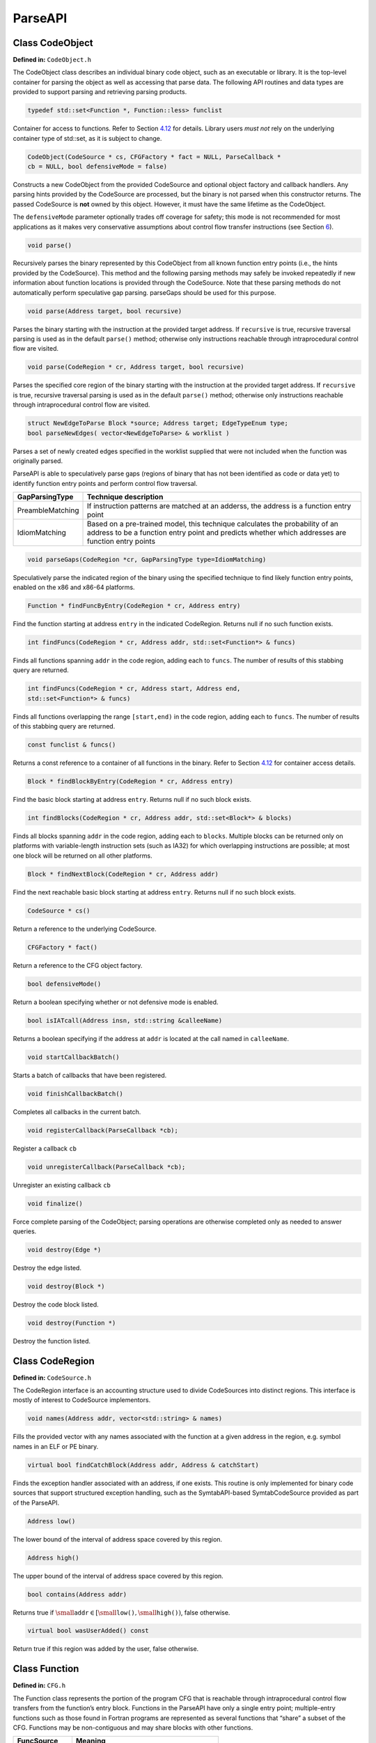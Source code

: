 .. _`sec:api`:

========
ParseAPI
========

Class CodeObject
----------------

**Defined in:** ``CodeObject.h``

The CodeObject class describes an individual binary code object, such as
an executable or library. It is the top-level container for parsing the
object as well as accessing that parse data. The following API routines
and data types are provided to support parsing and retrieving parsing
products.

.. code-block:: cpp
    
    typedef std::set<Function *, Function::less> funclist

Container for access to functions. Refer to Section
`4.12 <#sec:containers>`__ for details. Library users *must not* rely on
the underlying container type of std::set, as it is subject to change.

.. code-block:: cpp

    CodeObject(CodeSource * cs, CFGFactory * fact = NULL, ParseCallback *
    cb = NULL, bool defensiveMode = false)

Constructs a new CodeObject from the provided CodeSource and optional
object factory and callback handlers. Any parsing hints provided by the
CodeSource are processed, but the binary is not parsed when this
constructor returns. The passed CodeSource is **not** owned by this
object. However, it must have the same lifetime as the CodeObject.

The ``defensiveMode`` parameter optionally trades off coverage for
safety; this mode is not recommended for most applications as it makes
very conservative assumptions about control flow transfer instructions
(see Section `6 <#sec:defmode>`__).

.. code-block:: cpp
    
    void parse()

Recursively parses the binary represented by this CodeObject from all
known function entry points (i.e., the hints provided by the
CodeSource). This method and the following parsing methods may safely be
invoked repeatedly if new information about function locations is
provided through the CodeSource. Note that these parsing methods do not
automatically perform speculative gap parsing. parseGaps should be used
for this purpose.

.. code-block:: cpp

    void parse(Address target, bool recursive)

Parses the binary starting with the instruction at the provided target
address. If ``recursive`` is true, recursive traversal parsing is used
as in the default ``parse()`` method; otherwise only instructions
reachable through intraprocedural control flow are visited.

.. code-block:: cpp

    void parse(CodeRegion * cr, Address target, bool recursive)

Parses the specified core region of the binary starting with the
instruction at the provided target address. If ``recursive`` is true,
recursive traversal parsing is used as in the default ``parse()``
method; otherwise only instructions reachable through intraprocedural
control flow are visited.

.. code-block:: cpp

    struct NewEdgeToParse Block *source; Address target; EdgeTypeEnum type;
    bool parseNewEdges( vector<NewEdgeToParse> & worklist )

Parses a set of newly created edges specified in the worklist supplied
that were not included when the function was originally parsed.

ParseAPI is able to speculatively parse gaps (regions of binary that has
not been identified as code or data yet) to identify function entry
points and perform control flow traversal.

.. container:: center

   +------------------+--------------------------------------------------+
   | GapParsingType   | Technique description                            |
   +==================+==================================================+
   | PreambleMatching | If instruction patterns are matched at an        |
   |                  | adderss, the address is a function entry point   |
   +------------------+--------------------------------------------------+
   | IdiomMatching    | Based on a pre-trained model, this technique     |
   |                  | calculates the probability of an address to be a |
   |                  | function entry point and predicts whether which  |
   |                  | addresses are function entry points              |
   +------------------+--------------------------------------------------+


.. code-block:: cpp
   
    void parseGaps(CodeRegion *cr, GapParsingType type=IdiomMatching)

Speculatively parse the indicated region of the binary using the
specified technique to find likely function entry points, enabled on the
x86 and x86-64 platforms.

.. code-block:: cpp
    
    Function * findFuncByEntry(CodeRegion * cr, Address entry)

Find the function starting at address ``entry`` in the indicated
CodeRegion. Returns null if no such function exists.

.. code-block:: cpp

    int findFuncs(CodeRegion * cr, Address addr, std::set<Function*> & funcs)

Finds all functions spanning ``addr`` in the code region, adding each to
``funcs``. The number of results of this stabbing query are returned.

.. code-block:: cpp 

    int findFuncs(CodeRegion * cr, Address start, Address end,
    std::set<Function*> & funcs)

Finds all functions overlapping the range ``[start,end)`` in the code
region, adding each to ``funcs``. The number of results of this stabbing
query are returned.

.. code-block:: cpp

    const funclist & funcs()

Returns a const reference to a container of all functions in the binary.
Refer to Section `4.12 <#sec:containers>`__ for container access
details.

.. code-block:: cpp
    
    Block * findBlockByEntry(CodeRegion * cr, Address entry)

Find the basic block starting at address ``entry``. Returns null if no
such block exists.

.. code-block:: cpp

    int findBlocks(CodeRegion * cr, Address addr, std::set<Block*> & blocks)

Finds all blocks spanning ``addr`` in the code region, adding each to
``blocks``. Multiple blocks can be returned only on platforms with
variable-length instruction sets (such as IA32) for which overlapping
instructions are possible; at most one block will be returned on all
other platforms.

.. code-block:: cpp

    Block * findNextBlock(CodeRegion * cr, Address addr)

Find the next reachable basic block starting at address ``entry``.
Returns null if no such block exists.

.. code-block:: cpp
    
    CodeSource * cs()

Return a reference to the underlying CodeSource.

.. code-block:: cpp
    
    CFGFactory * fact()

Return a reference to the CFG object factory.

.. code-block:: cpp
    
    bool defensiveMode()

Return a boolean specifying whether or not defensive mode is enabled.

.. code-block:: cpp
    
    bool isIATcall(Address insn, std::string &calleeName)

Returns a boolean specifying if the address at ``addr`` is located at
the call named in ``calleeName``.

.. code-block:: cpp
    
    void startCallbackBatch()

Starts a batch of callbacks that have been registered.

.. code-block:: cpp
    
    void finishCallbackBatch()

Completes all callbacks in the current batch.

.. code-block:: cpp
    
    void registerCallback(ParseCallback *cb);

Register a callback ``cb``

.. code-block:: cpp
    
    void unregisterCallback(ParseCallback *cb);

Unregister an existing callback ``cb``

.. code-block:: cpp
    
    void finalize()

Force complete parsing of the CodeObject; parsing operations are
otherwise completed only as needed to answer queries.

.. code-block:: cpp
    
    void destroy(Edge *)

Destroy the edge listed.

.. code-block:: cpp
    
    void destroy(Block *)

Destroy the code block listed.

.. code-block:: cpp
    
    void destroy(Function *)

Destroy the function listed.

Class CodeRegion
----------------

**Defined in:** ``CodeSource.h``

The CodeRegion interface is an accounting structure used to divide
CodeSources into distinct regions. This interface is mostly of interest
to CodeSource implementors.

.. code-block:: cpp
    
    void names(Address addr, vector<std::string> & names)

Fills the provided vector with any names associated with the function at
a given address in the region, e.g. symbol names in an ELF or PE binary.

.. code-block:: cpp
    
    virtual bool findCatchBlock(Address addr, Address & catchStart)

Finds the exception handler associated with an address, if one exists.
This routine is only implemented for binary code sources that support
structured exception handling, such as the SymtabAPI-based
SymtabCodeSource provided as part of the ParseAPI.

.. code-block:: cpp
    
    Address low()

The lower bound of the interval of address space covered by this region.

.. code-block:: cpp
    
    Address high()

The upper bound of the interval of address space covered by this region.

.. code-block:: cpp
    
    bool contains(Address addr)

Returns true if
:math:`\small \texttt{addr} \in [\small \texttt{low()},\small \texttt{high()})`,
false otherwise.

.. code-block:: cpp
    
    virtual bool wasUserAdded() const

Return true if this region was added by the user, false otherwise.

Class Function
--------------

**Defined in:** ``CFG.h``

The Function class represents the portion of the program CFG that is
reachable through intraprocedural control flow transfers from the
function’s entry block. Functions in the ParseAPI have only a single
entry point; multiple-entry functions such as those found in Fortran
programs are represented as several functions that “share” a subset of
the CFG. Functions may be non-contiguous and may share blocks with other
functions.

.. container:: center

   ============ ==========================================
   FuncSource   Meaning
   ============ ==========================================
   RT           recursive traversal (default)
   HINT         specified in CodeSource hints
   GAP          speculative parsing heuristics
   GAPRT        recursive traversal from speculative parse
   ONDEMAND     dynamically discovered at runtime
   MODIFICATION Added via user modification
   ============ ==========================================

Return status of an function, which indicates whether this function will
return to its caller or not; see description below.

.. container:: center

   ================ ===============================
   FuncReturnStatus Meaning
   ================ ===============================
   UNSET            unparsed function (default)
   NORETURN         will not return
   UNKNOWN          cannot be determined statically
   RETURN           may return
   ================ ===============================

.. code-block:: cpp

    typedef boost::transform_iterator<selector, blockmap::iterator>
    bmap_iterator typedef boost::transform_iterator<selector,
    blockmap::const_iterator> bmap_const_iterator typedef
    boost::iterator_range<bmap_iterator> blocklist typedef
    boost::iterator_range<bmap_const_iterator> const_blocklist typedef
    std::set<Edge*> edgelist

Containers for block and edge access. Library users *must not* rely on
the underlying container type of std::set/std::vector lists, as it is
subject to change.

.. list-table:: 
   :widths: 30  35 35
   :header-rows: 1

   * - Method name
     - Return type
     - Method description
   * - name
     - string
     - Name of the function.
   * - addr
     - Address
     - Entry address of the function
   * - entry
     - Block *
     - Entry block of the function
   * - parsed
     - bool
     - Whether the function has been parsed.
   * - blocks
     - blocklist &
     - List of blocks contained by this function sorted by entry address.
   * - callEdges
     - const edgelist &
     - List of outgoing call edges from this function.
   * - returnBlocks
     - const blocklist &
     - List of all blocks ending in return edges
   * - exitBlocks
     - const blocklist &
     - List of all the blocks that end the function, including blocks with no out-edges.
   * - hasNoStackFrame
     - bool
     - True if the function does not create a stack frame
   * - saveFramePointer
     - bool
     - True if the function saves a frame pointer (e.g., %ebp)
   * - cleansOwnStack
     - bool
     - True if the function tears down stack-passed arguments upon return.
   * - region
     - CodeRegion *
     - Code region that contains the function
   * - isrc
     - InstructionSource *
     - The InstructionSource for this function
   * - obj
     - CodeObject *
     - CodeObject that contains this function.
   * - src
     - FuncSrc
     - The type of hint that identified this function's entry point
   * - restatus
     - FuncReturnStatus *
     - Returns the best-effort determination of whether this function may return or not. Return status cannot always be statically determined, and at most can guarantee that a function *may* return, not that it *will* return.
   * - getReturnType
     - Type *
     - Type representing the return type of the function


.. code-block:: cpp
    
    Function(Address addr, string name, CodeObject * obj, CodeRegion * region, InstructionSource * isource)

Creates a function at ``addr`` in the code region specified. Insructions
for this function are given in ``isource``.

.. code-block:: cpp
    
    LoopTreeNode* getLoopTree()

Return the nesting tree of the loops in the function. See class
``LoopTreeNode`` for more details

.. code-block:: cpp
    
    Loop* findLoop(const char *name)

Return the loop with the given nesting name. See class ``LoopTreeNode``
for more details about how loop nesting names are assigned.

.. code-block:: cpp
    
    bool getLoops(vector<Loop*> &loops);

Fill ``loops`` with all the loops in the function

.. code-block:: cpp
    
    bool getOuterLoops(vector<Loop*> &loops);

Fill ``loops`` with all the outermost loops in the function

.. code-block:: cpp
    
    bool dominates(Block* A, Block *B);

Return true if block ``A`` dominates block ``B``

.. code-block:: cpp
    
    Block* getImmediateDominator(Block *A);

Return the immediate dominator of block ``A``\ ，\ ``NULL`` if the block
``A`` does not have an immediate dominator.

.. code-block:: cpp
    
    void getImmediateDominates(Block *A, set<Block*> &imm);

Fill ``imm`` with all the blocks immediate dominated by block ``A``

.. code-block:: cpp
    
    void getAllDominates(Block *A, set<Block*> &dom);

Fill ``dom`` with all the blocks dominated by block ``A``

.. code-block:: cpp
    
    bool postDominates(Block* A, Block *B);

Return true if block ``A`` post-dominates block ``B``

.. code-block:: cpp
    
    Block* getImmediatePostDominator(Block *A);

Return the immediate post-dominator of block ``A``\ ，\ ``NULL`` if the
block ``A`` does not have an immediate post-dominator.

.. code-block:: cpp
    
    void getImmediatePostDominates(Block *A, set<Block*> &imm);

Fill ``imm`` with all the blocks immediate post-dominated by block ``A``

.. code-block:: cpp
    
    void getAllPostDominates(Block *A, set<Block*> &dom);

Fill ``dom`` with all the blocks post-dominated by block ``A``

.. code-block:: cpp
    
    std::vector<FuncExtent *> const& extents()

Returns a list of contiguous extents of binary code within the function.

.. code-block:: cpp
    
    void setEntryBlock(block * new_entry)

Set the entry block for this function to ``new_entry``.

.. code-block:: cpp
    
    void set_retstatus(FuncReturnStatus rs)

Set the return status for the function to ``rs``.

.. code-block:: cpp
    
    bool contains(Block *b)

Return true if this function contains the given block ``b``; otherwise
false.

.. code-block:: cpp
    
    void removeBlock(Block *)

Remove a basic block from the function.

Class Block
-----------

**Defined in:** ``CFG.h``

A Block represents a basic block as defined in Section
`2 <#sec:abstractions>`__, and is the lowest level representation of
code in the CFG.

.. code-block:: cpp
    
    typedef std::vector<Edge *> edgelist

Container for edge access. Refer to Section `4.12 <#sec:containers>`__
for details. Library users *must not* rely on the underlying container
type of std::vector, as it is subject to change.

.. list-table:: Title
   :widths: 30  35 35
   :header-rows: 1

   * - Method name
     - Return type
     - Method description
   * - start
     - Address
     - Address of the first instruction in the block
   * - end
     - Address
     - Address immediately following the last instruction in the block
   * - last
     - Address
     - Address of the last instruction in the block
   * - lastInsnAddr
     - Address
     - Alias of ``last``
   * - size
     - Address
     - Size of the block; ``end`` - ``start``.
   * - parsed
     - bool
     - Whether the block has been parsed
   * - obj
     - CodeObject *
     - CodeObject containing this block.
   * - region
     - CodeRegion *
     - CodeRegion containing this block.
   * - sources
     - const edgelist &
     - List of all in-edges to the block.
   * - targets
     - const edgelist &
     - List of all out-edges from the block.
   * - containingFuncs
     - int
     - Number of Functions that contain this block.


.. code-block:: cpp
    
    Block(CodeObject * o, CodeRegion * r, Address start, Function* f = NULL)

Creates a block at ``start`` in the code region and code object
specified. Optionally, one can specify the function that will parse the
block. This constructor is used by the ParseAPI parser, which will
update its end address during parsing.

.. code-block:: cpp
    
    Block(CodeObject * o, CodeRegion * r, Address start, Address end, Address last, Function* f = NULL)

Creates a block at ``start`` in the code region and code object
specified. The block has its last instruction at address ``last`` and
ends at address ``end``. This constructor allows external parsers to
construct their own blocks.

.. code-block:: cpp
    
    bool consistent(Address addr, Address & prev_insn)

Check whether address ``addr`` is *consistent* with this basic block. An
address is consistent if it is the boundary between two instructions in
the block. As long as ``addr`` is within the range of the block,
``prev_insn`` will contain the address of the previous instruction
boundary before ``addr``, regardless of whether ``addr`` is consistent
or not.

.. code-block:: cpp
    
    void getFuncs(std::vector<Function *> & funcs)

Fills in the provided vector with all functions that share this basic
block.

.. code-block:: cpp
    
    template <class OutputIterator> void getFuncs(OutputIterator result)

Generic version of the above; adds each Function that contains this
block to the provided OutputIterator. For example:

.. code-block:: cpp
    
    std::set<Function *> funcs;
    block->getFuncs(std::inserter(funcs, funcs.begin()));

    typedef std::map<Offset, InstructionAPI::Instruction::Ptr> Insns void
    getInsns(Insns &insns) const

Disassembles the block and stores the result in ``Insns``.

.. code-block:: cpp
    
    InstructionAPI::Instruction::Ptr getInsn(Offset o) const

Returns the instruction starting at offset ``o`` within the block.
Returns ``InstructionAPI::Instruction::Ptr()`` if ``o`` is outside the
block, or if an instruction does not begin at ``o``.

Parse API Class Edge
--------------------

**Defined in:** ``CFG.h``

Typed Edges join two blocks in the CFG, indicating the type of control
flow transfer instruction that joins the blocks to each other. Edges may
not correspond to a control flow transfer instruction at all, as in the
case of the fallthrough edge that indicates where straight-line control
flow is split by incoming transfers from another location, such as a
branch. While not all blocks end in a control transfer instruction, all
control transfer instructions end basic blocks and have outgoing edges;
in the case of unresolvable control flow, the edge will target a special
“sink” block (see ``sinkEdge()``, below).

.. container:: center

   ============== ==============================
   EdgeTypeEnum   Meaning
   ============== ==============================
   CALL           call edge
   COND_TAKEN     conditional branch–taken
   COND_NOT_TAKEN conditional branch–not taken
   INDIRECT       branch indirect
   DIRECT         branch direct
   FALLTHROUGH    direct fallthrough (no branch)
   CATCH          exception handler
   CALL_FT        post-call fallthrough
   RET            return
   ============== ==============================

.. list-table::
   :widths: 30  35 35
   :header-rows: 1

   * - Method name
     - Return type
     - Method description
   * - src
     - Block *
     - Source of the edge.
   * - trg
     - Block *
     - Target of the edge.
   * - type
     - EdgeTypeEnum
     - Type of the edge.
   * - sinkEdge
     - bool
     - True if the target is the sink block.
   * - interproc
     - bool
     - True if the edge should be interpreted as interprocedural (e.g. calls, returns, unconditional or conditional tail calls).

Class Loop
----------

**Defined in:** ``CFG.h``

The Loop class represents code that may execute repeatedly. We detect
both natural loops (loops that have a single entry block) and
irreducible loops (loops that have multiple entry blocks). A back edge
is defined as an edge that has its source in the loop and has its target
being an entry block of the loop. It represents the end of an iteration
of the loop. For all the loops detected in a function, we also build a
loop nesting tree to represent the nesting relations between the loops.
See class ``LoopTreeNode`` for more details.

.. code-block:: cpp
    
    Loop* parent

Returns the loop which directly encloses this loop. NULL if no such
loop.

.. code-block:: cpp
    
    bool containsAddress(Address addr)

Returns true if the given address is within the range of this loop’s
basic blocks.

.. code-block:: cpp
    
    bool containsAddressInclusive(Address addr)

Returns true if the given address is within the range of this loop’s
basic blocks or its children.

.. code-block:: cpp
    
    int getLoopEntries(vector<Block*>& entries);

Fills ``entries`` with the set of entry basic blocks of the loop. Return
the number of the entries that this loop has

.. code-block:: cpp
    
    int getBackEdges(vector<Edge*> &edges)

Sets ``edges`` to the set of back edges in this loop. It returns the
number of back edges that are in this loop.

.. code-block:: cpp
    
    bool getContainedLoops(vector<Loop*> &loops)

Returns a vector of loops that are nested under this loop.

.. code-block:: cpp
    
    bool getOuterLoops(vector<Loop*> &loops)

Returns a vector of loops that are directly nested under this loop.

.. code-block:: cpp
    
    bool getLoopBasicBlocks(vector<Block*> &blocks)

Fills ``blocks`` with all basic blocks in the loop

.. code-block:: cpp
    
    bool getLoopBasicBlocksExclusive(vector<Block*> &blocks)

Fills ``blocks`` with all basic blocks in this loop, excluding the
blocks of its sub loops.

.. code-block:: cpp
    
    bool hasBlock(Block *b);

Returns ``true`` if this loop contains basic block ``b``.

.. code-block:: cpp
    
    bool hasBlockExclusive(Block *b);

Returns ``true`` if this loop contains basic block ``b`` and ``b`` is
not in its sub loops.

.. code-block:: cpp
    
    bool hasAncestor(Loop *loop)

Returns true if this loop is a descendant of the given loop.

.. code-block:: cpp
    
    Function * getFunction();

Returns the function that this loop is in.

Class LoopTreeNode
------------------

**Defined in:** ``CFG.h``

The LoopTreeNode class provides a tree interface to a collection of
instances of class Loop contained in a function. The structure of the
tree follows the nesting relationship of the loops in a function. Each
LoopTreeNode contains a pointer to a loop (represented by Loop), and a
set of sub-loops (represented by other LoopTreeNode objects). The
``loop`` field at the root node is always ``NULL`` since a function may
contain multiple outer loops. The ``loop`` field is never ``NULL`` at
any other node since it always corresponds to a real loop. Therefore,
the outer most loops in the function are contained in the vector of
``children`` of the root.

Each instance of LoopTreeNode is given a name that indicates its
position in the hierarchy of loops. The name of each outermost loop
takes the form of ``loop_x``, where ``x`` is an integer from 1 to n,
where n is the number of outer loops in the function. Each sub-loop has
the name of its parent, followed by a ``.y``, where ``y`` is 1 to m,
where m is the number of sub-loops under the outer loop. For example,
consider the following C function:

.. code-block:: cpp
    
    void foo() {
     int x, y, z, i;
     for (x=0; x<10; x++) {
       for (y = 0; y<10; y++)
         ...
       for (z = 0; z<10; z++)
         ...
     }
     for (i = 0; i<10; i++) {
        ...
     }
   }

The ``foo`` function will have a root LoopTreeNode, containing a NULL
loop entry and two LoopTreeNode children representing the functions
outermost loops. These children would have names ``loop_1`` and
``loop_2``, respectively representing the ``x`` and ``i`` loops.
``loop_2`` has no children. ``loop_1`` has two child LoopTreeNode
objects, named ``loop_1.1`` and ``loop_1.2``, respectively representing
the ``y`` and ``z`` loops.

.. code-block:: cpp
    
    Loop *loop;

The Loop instance it points to.

.. code-block:: cpp
    
    std::vector<LoopTreeNode *> children;

The LoopTreeNode instances nested within this loop.

.. code-block:: cpp
    
    const char * name();

Returns the hierarchical name of this loop.

.. code-block:: cpp
    
    const char * getCalleeName(unsigned int i)

Returns the function name of the ith callee.

.. code-block:: cpp
    
    unsigned int numCallees()

Returns the number of callees contained in this loop’s body.

.. code-block:: cpp
    
    bool getCallees(vector<Function *> &v);

Fills ``v`` with a vector of the functions called inside this loop.

.. code-block:: cpp
    
    Loop * findLoop(const char *name);

Looks up a loop by the hierarchical name

.. _`sec:codesource`:

Class CodeSource
----------------

**Defined in:** ``CodeSource.h``

The CodeSource interface is used by the ParseAPI to retrieve binary code
from an executable, library, or other binary code object; it also can
provide hints of function entry points (such as those derived from
debugging symbols) to seed the parser. The ParseAPI provides a default
implementation based on the SymtabAPI that supports many common binary
formats. For details on implementing a custom CodeSource, see Appendix
`5 <#sec:extend>`__.

.. code-block:: cpp
    
    virtual bool nonReturning(Address func_entry) virtual bool
    nonReturning(std::string func_name)

Looks up whether a function returns (by name or location). This
information may be statically known for some code sources, and can lead
to better parsing accuracy.

.. code-block:: cpp
    
    virtual bool nonReturningSyscall(int /*number*/)

Looks up whether a system call returns (by system call number). This
information may be statically known for some code sources, and can lead
to better parsing accuracy.

.. code-block:: cpp
    
    virtual Address baseAddress() virtual Address loadAddress()

If the binary file type supplies non-zero base or load addresses (e.g.
Windows PE), implementations should override these functions.

.. code-block:: cpp
    
    std::map< Address, std::string > & linkage()

Returns a reference to the external linkage map, which may or may not be
filled in for a particular CodeSource implementation.

.. code-block:: cpp
    
    struct Hint Address _addr; CodeRegion *_region; std::string _name;
    Hint(Addr, CodeRegion *, std::string); std::vector< Hint > const&
    hints()

Returns a vector of the currently defined function entry hints.

.. code-block:: cpp
    
    std::vector<CodeRegion *> const& regions()

Returns a read-only vector of code regions within the binary represented
by this code source.

.. code-block:: cpp
    
    int findRegions(Address addr, set<CodeRegion *> & ret)

Finds all CodeRegion objects that overlap the provided address. Some
code sources (e.g. archive files) may have several regions with
overlapping address ranges; others (e.g. ELF binaries) do not.

.. code-block:: cpp
    
    bool regionsOverlap()

Indicates whether the CodeSource contains overlapping regions.

Class ParseCallback
-------------------

**Defined in:** ``ParseCallback.h``

The ParseCallback class allows ParseAPI users to be notified of various
events during parsing. For most users this notification is unnecessary,
and an instantiation of the default ParseCallback can be passed to the
CodeObject during initialization. Users who wish to be notified must
implement a class that inherits from ParseCallback, and implement one or
more of the methods described below to receive notification of those
events.

.. code-block:: cpp
    
    struct default_details default_details(unsigned char * b,size_t s, bool ib); unsigned char * ibuf; size_t isize; bool isbranch;

Details used in the ``unresolved_cf`` and ``abruptEnd_cf`` callbacks.

.. code-block:: cpp
    
    virtual void instruction_cb(Function *, Block *, Address, insn_details*)

Invoked for each instruction decoded during parsing. Implementing this
callback may incur significant overhead.

.. code-block:: cpp
    
    struct insn_details InsnAdapter::InstructionAdapter * insn;
    void interproc_cf(Function *, Address, interproc_details *)

Invoked for each interprocedural control flow instruction.

.. code-block:: cpp
    
    struct interproc_details typedef enum ret, call, branch_interproc, //
    tail calls, branches to plts syscall type_t; unsigned char * ibuf;
    size_t isize; type_t type; union struct Address target; bool
    absolute_address; bool dynamic_call; call; data;

Details used in the ``interproc_cf`` callback.

.. code-block:: cpp
    
    void overlapping_blocks(Block *, Block *)

Noification of inconsistent parse data (overlapping blocks).

Class FuncExtent
----------------

**Defined in:** ``CFG.h``

Function Extents are used internally for accounting and lookup purposes.
They may be useful for users who wish to precisely identify the ranges
of the address space spanned by functions (functions are often
discontiguous, particularly on architectures with variable length
instruction sets).

=========== =========== ===============================
Method name Return type Method description
=========== =========== ===============================
func        Function *  Function linked to this extent.
start       Address     Start of the extent.
end         Address     End of the extent (exclusive).
=========== =========== ===============================

.. _`sec:pred`:

Edge Predicates
---------------

**Defined in:** ``CFG.h``

Edge predicates control iteration over edges. For example, the provided
``Intraproc`` edge predicate can be used with filter iterators and
standard algorithms, ensuring that only intraprocedural edges are
visited during iteration. Two other examples of edge predicates are
provided: ``SingleContext`` only visits edges that stay in a single
function context, and ``NoSinkPredicate`` does not visit edges to the
*sink* block. The following code traverses all of the basic blocks
within a function:

.. code-block:: cpp
    
       #include <boost/filter_iterator.hpp>
       using boost::make_filter_iterator;
       struct target_block
       {
         Block* operator()(Edge* e) { return e->trg(); }
       };


       vector<Block*> work;
       Intraproc epred; // ignore calls, returns
      
       work.push_back(func->entry()); // assuming `func' is a Function*

       // do_stuff is a functor taking a Block* as its argument
       while(!work.empty()) {
           Block * b = work.back();
           work.pop_back();

           Block::edgelist & targets = block->targets();
           // Do stuff for each out edge
           std::for_each(make_filter_iterator(targets.begin(), epred), 
                         make_filter_iterator(targets.end(), epred),
                         do_stuff());
           std::transform(make_filter_iterator(targets.begin(), epred),
                          make_filter_iterator(targets.end(), epred), 
                          std::back_inserter(work), 
                          std::mem_fun(Edge::trg));
           Block::edgelist::const_iterator found_interproc =
                   std::find_if(targets.begin(), targets.end(), Interproc());
           if(interproc != targets.end()) {
                   // do something with the interprocedural edge you found
           }
       }

Anything that can be treated as a function from ``Edge*`` to a ``bool``
can be used in this manner. This replaces the beta interface where all
``EdgePredicate``\ s needed to descend from a common parent class. Code
that previously constructed iterators from an edge predicate should be
replaced with equivalent code using filter iterators as follows:

.. code-block:: cpp
    
     // OLD
     for(Block::edgelist::iterator i = targets.begin(epred); 
         i != targets.end(epred); 
         i++)
     {
       // ...
     }
     // NEW
     for_each(make_filter_iterator(epred, targets.begin(), targets.end()),
              make_filter_iterator(epred, targets.end(), targets,end()),
              loop_body_as_function);
     // NEW (C++11)
     for(auto i = make_filter_iterator(epred, targets.begin(), targets.end()); 
         i != make_filter_iterator(epred, targets.end(), targets.end()); 
         i++)
     {
       // ...
     }
     

.. _`sec:containers`:

Containers
----------

Several of the ParseAPI data structures export containers of CFG
objects; the CodeObject provides a list of functions in the binary, for
example, while functions provide lists of blocks and so on. To avoid
tying the internal storage for these structures to any particular
container type, ParseAPI objects export a ContainerWrapper that provides
an iterator interface to the internal containers. These wrappers and
predicate interfaces are designed to add minimal overhead while
protecting ParseAPI users from exposure to internal container storage
details. Users *must not* rely on properties of the underlying container
type (e.g. storage order) unless that property is explicity stated in
this manual.

ContainerWrapper containers export the following interface (``iterator``
types vary depending on the template parameters of the ContainerWrapper,
but are always instantiations of the PredicateIterator described below):

.. code-block:: cpp
    
    iterator begin() iterator begin(predicate *)

Return an iterator pointing to the beginning of the container, with or
without a filtering predicate implementation (see Section
`4.11 <#sec:pred>`__ for details on filter predicates).

.. code-block:: cpp
    
    iterator const& end()

Return the iterator pointing to the end of the container (past the last
element).

.. code-block:: cpp
    
    size_t size()

Returns the number of elements in the container. Execution cost may vary
depending on the underlying container type.

.. code-block:: cpp
    
    bool empty()

Indicates whether the container is empty or not.

The elements in ParseAPI containers can be accessed by iteration using
an instantiation of the PredicateIterator. These iterators can
optionally act as filters, evaluating a boolean predicate for each
element and only returning those elements for which the predicate
returns true. *Iterators with non-null predicates may return fewer
elements during iteration than their ``size()`` method indicates.*
Currently PredicateIterators only support forward iteration. The
operators ``++`` (prefix and postfix), ``==``, ``!=``, and ``*``
(dereference) are supported.